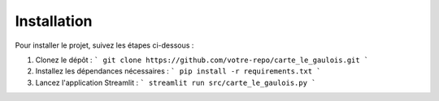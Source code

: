 Installation
============

Pour installer le projet, suivez les étapes ci-dessous :

1. Clonez le dépôt :
   ```
   git clone https://github.com/votre-repo/carte_le_gaulois.git
   ```

2. Installez les dépendances nécessaires :
   ```
   pip install -r requirements.txt
   ```

3. Lancez l'application Streamlit :
   ```
   streamlit run src/carte_le_gaulois.py
   ```
